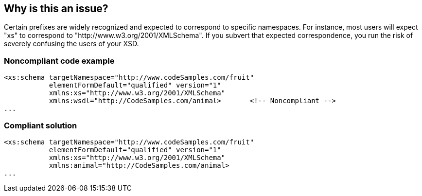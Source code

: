 == Why is this an issue?

Certain prefixes are widely recognized and expected to correspond to specific namespaces. For instance, most users will expect "xs" to correspond to "http://www.w3.org/2001/XMLSchema". If you subvert that expected correspondence, you run the risk of severely confusing the users of your XSD.


=== Noncompliant code example

[source,xml]
----
<xs:schema targetNamespace="http://www.codeSamples.com/fruit"
           elementFormDefault="qualified" version="1"
           xmlns:xs="http://www.w3.org/2001/XMLSchema"
           xmlns:wsdl="http://CodeSamples.com/animal>       <!-- Noncompliant -->
...
----


=== Compliant solution

[source,xml]
----
<xs:schema targetNamespace="http://www.codeSamples.com/fruit"
           elementFormDefault="qualified" version="1"
           xmlns:xs="http://www.w3.org/2001/XMLSchema"
           xmlns:animal="http://CodeSamples.com/animal>
...
----


ifdef::env-github,rspecator-view[]

'''
== Implementation Specification
(visible only on this page)

=== Message

Use a different prefix for this namespace.


=== Parameters

.reservedPrefixes
****

----
xml,xmlns,xs,xsd,xsi,wsdl
----

Comma-delimited list of namespace prefixes that should not be used
****


=== Highlighting

``++xmlns:xxx++``


'''
== Comments And Links
(visible only on this page)

=== on 18 Jan 2017, 08:44:23 Ann Campbell wrote:
\[~yves.duboispelerin] I almost want to rename this: Standard namespace prefixes should not be hijacked


WDYT?

endif::env-github,rspecator-view[]
